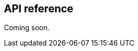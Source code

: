 [[unity-api-reference]]
[role="chunk-page"]
== API reference

// TODO: Add API reference link
Coming soon.

